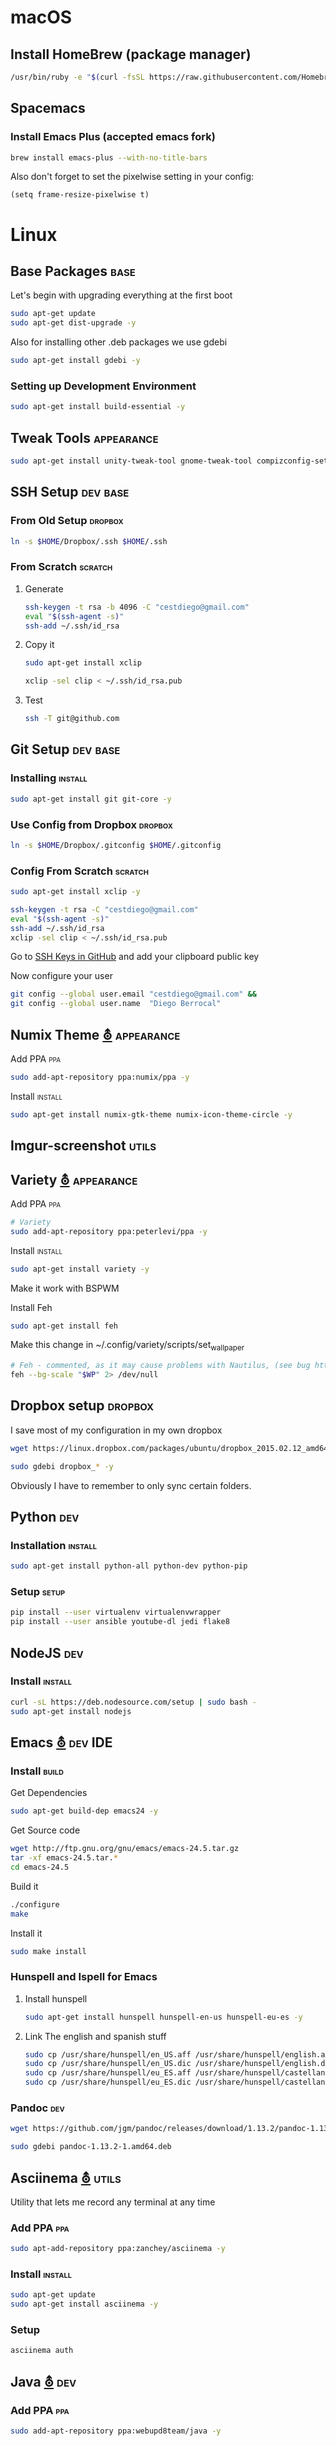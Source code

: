 
* macOS
** Install HomeBrew (package manager)

   #+BEGIN_SRC sh
     /usr/bin/ruby -e "$(curl -fsSL https://raw.githubusercontent.com/Homebrew/install/master/install)"
   #+END_SRC
** Spacemacs
*** Install Emacs Plus (accepted emacs fork)
    
    #+BEGIN_SRC sh
      brew install emacs-plus --with-no-title-bars
    #+END_SRC

    Also don't forget to set the pixelwise setting in your config:

    #+BEGIN_SRC elisp
      (setq frame-resize-pixelwise t)
    #+END_SRC

* Linux
** Base Packages                                                       :base:
   Let's begin with upgrading everything at the first boot

   #+begin_src sh :results verbatim :dir /sudo::
 sudo apt-get update
 sudo apt-get dist-upgrade -y
   #+end_src

   Also for installing other .deb packages we use gdebi

   #+begin_src sh :results verbatim :dir /sudo::
 sudo apt-get install gdebi -y
   #+end_src

*** Setting up Development  Environment
    #+begin_src sh :results verbatim :dir /sudo::
 sudo apt-get install build-essential -y
    #+end_src

** Tweak Tools                                                   :appearance:
   #+begin_src sh :results verbatim :dir /sudo::
 sudo apt-get install unity-tweak-tool gnome-tweak-tool compizconfig-settings-manager -y
   #+end_src
** SSH Setup                                                       :dev:base:
*** From Old Setup                                                  :dropbox:
    #+begin_src sh
   ln -s $HOME/Dropbox/.ssh $HOME/.ssh
    #+end_src

*** From Scratch                                                    :scratch:
**** Generate
     #+begin_src sh
   ssh-keygen -t rsa -b 4096 -C "cestdiego@gmail.com"
   eval "$(ssh-agent -s)"
   ssh-add ~/.ssh/id_rsa
     #+end_src
**** Copy it
     #+begin_src sh :results verbatim :dir /sudo::
   sudo apt-get install xclip
     #+end_src

     #+begin_src sh
   xclip -sel clip < ~/.ssh/id_rsa.pub
     #+end_src
**** Test
     #+begin_src sh
   ssh -T git@github.com
     #+end_src
** Git Setup                                                       :dev:base:
*** Installing                                                      :install:
    #+begin_src sh :results verbatim :dir /sudo::
   sudo apt-get install git git-core -y
    #+end_src

*** Use Config from Dropbox                                         :dropbox:
    #+begin_src sh :results raw
   ln -s $HOME/Dropbox/.gitconfig $HOME/.gitconfig
    #+end_src

*** Config From Scratch                                             :scratch:
    #+begin_src sh :results verbatim :dir /sudo::
 sudo apt-get install xclip -y
    #+end_src

    #+begin_src sh
 ssh-keygen -t rsa -C "cestdiego@gmail.com"
 eval "$(ssh-agent -s)"
 ssh-add ~/.ssh/id_rsa
 xclip -sel clip < ~/.ssh/id_rsa.pub
    #+end_src

    Go to [[https://github.com/settings/ssh][SSH Keys in GitHub]] and add your clipboard public key

    Now configure your user

    #+begin_src sh
 git config --global user.email "cestdiego@gmail.com" &&
 git config --global user.name  "Diego Berrocal"
    #+end_src

** Numix Theme [[https://numixproject.org/][⛢]]                                                 :appearance:
**** Add PPA                                                            :ppa:
     #+begin_src sh :results verbatim :dir /sudo::
 sudo add-apt-repository ppa:numix/ppa -y
     #+end_src
**** Install                                                        :install:
     #+begin_src sh
 sudo apt-get install numix-gtk-theme numix-icon-theme-circle -y
     #+end_src
** Imgur-screenshot                                                   :utils:
** Variety [[http://peterlevi.com/variety/how-to-install/][⛢]]                                                     :appearance:
**** Add PPA                                                            :ppa:
     #+begin_src sh :results verbatim :dir /sudo::
 # Variety
 sudo add-apt-repository ppa:peterlevi/ppa -y
     #+end_src
**** Install                                                        :install:
     #+begin_src sh
 sudo apt-get install variety -y
     #+end_src
**** Make it work with BSPWM
     Install Feh
     #+begin_src sh
 sudo apt-get install feh
     #+end_src

     Make this change in ~/.config/variety/scripts/set_wallpaper
     #+begin_src sh
 # Feh - commented, as it may cause problems with Nautilus, (see bug https://bugs.launchpad.net/variety/+bug/1047083)
 feh --bg-scale "$WP" 2> /dev/null
     #+end_src

** Dropbox setup                                                    :dropbox:
   I save most of my configuration in my own dropbox
   #+begin_src sh
   wget https://linux.dropbox.com/packages/ubuntu/dropbox_2015.02.12_amd64.deb
   #+end_src
   #+begin_src sh :results verbatim :dir /sudo::
   sudo gdebi dropbox_* -y
   #+end_src

   Obviously I have to remember to only sync certain folders.
** Python                                                               :dev:
*** Installation                                                    :install:
    #+begin_src sh :results verbatim :dir /sudo::
 sudo apt-get install python-all python-dev python-pip
    #+end_src

*** Setup                                                             :setup:
    #+begin_src sh
 pip install --user virtualenv virtualenvwrapper
 pip install --user ansible youtube-dl jedi flake8
    #+end_src

** NodeJS                                                               :dev:
*** Install                                                         :install:
    #+begin_src sh :results verbatim :dir /sudo::
   curl -sL https://deb.nodesource.com/setup | sudo bash -
   sudo apt-get install nodejs
    #+end_src

** Emacs [[http://ubuntuhandbook.org/index.php/2014/10/emacs-24-4-released-install-in-ubuntu-14-04/][⛢]]                                                          :dev:IDE:
*** Install                                                           :build:
    Get Dependencies
    #+begin_src sh :results verbatim :dir /sudo::
   sudo apt-get build-dep emacs24 -y
    #+end_src

    Get Source code
    #+begin_src sh
   wget http://ftp.gnu.org/gnu/emacs/emacs-24.5.tar.gz
   tar -xf emacs-24.5.tar.*
   cd emacs-24.5
    #+end_src

    Build it
    #+begin_src sh
   ./configure
   make
    #+end_src

    Install it
    #+begin_src sh :results verbatim :dir /sudo::
   sudo make install
    #+end_src
*** Hunspell and Ispell for Emacs
**** Install hunspell
     #+begin_src sh :results verbatim :dir /sudo::
   sudo apt-get install hunspell hunspell-en-us hunspell-eu-es -y
     #+end_src

**** Link The english and spanish stuff
     #+begin_src sh :results verbatim :dir /sudo::
 sudo cp /usr/share/hunspell/en_US.aff /usr/share/hunspell/english.aff &&
 sudo cp /usr/share/hunspell/en_US.dic /usr/share/hunspell/english.dic &&
 sudo cp /usr/share/hunspell/eu_ES.aff /usr/share/hunspell/castellano.aff &&
 sudo cp /usr/share/hunspell/eu_ES.dic /usr/share/hunspell/castellano.dic
     #+end_src


*** Pandoc                                                              :dev:
    #+begin_src sh
   wget https://github.com/jgm/pandoc/releases/download/1.13.2/pandoc-1.13.2-1-amd64.deb
    #+end_src

    #+begin_src sh :results verbatim :dir /sudo::/home/io/
   sudo gdebi pandoc-1.13.2-1.amd64.deb
    #+end_src

** Asciinema [[https://asciinema.org/docs/installation][⛢]]                                                        :utils:
   Utility that lets me record any terminal at any time
*** Add PPA                                                             :ppa:
    #+begin_src sh :results verbatim :dir /sudo::
 sudo apt-add-repository ppa:zanchey/asciinema -y
    #+end_src
*** Install                                                         :install:
    #+begin_src sh :results verbatim :dir /sudo::
 sudo apt-get update
 sudo apt-get install asciinema -y
    #+end_src
*** Setup
    #+begin_src sh
 asciinema auth
    #+end_src

** Java [[http://www.webupd8.org/2012/09/install-oracle-java-8-in-ubuntu-via-ppa.html][⛢]]                                                               :dev:
*** Add PPA                                                             :ppa:

    #+begin_src sh :results verbatim :dir /sudo::
 sudo add-apt-repository ppa:webupd8team/java -y
    #+end_src
*** Install                                                         :install:
    #+begin_src sh :results verbatim :dir /sudo::
 sudo apt-get install oracle-java7-installer
    #+end_src

** Android Studio
*** Dependencies
    #+begin_src sh :results verbatim :dir /sudo::
 nsudo apt-get install lib32z1 lib32ncurses5 lib32bz2-1.0 lib32stdc++6
    #+end_src
** Spotify [[https://www.spotify.com/pe/download/previews/][⛢]]                                                          :media:
*** Add PPA                                                             :ppa:
    #+begin_src sh :results verbatim :dir /sudo::
 sudo apt-add-repository -y "deb http://repository.spotify.com stable non-free" &&
 sudo apt-key adv --keyserver keyserver.ubuntu.com --recv-keys 94558F59 &&
    #+end_src
*** Install                                                         :install:
    #+begin_src sh :results verbatim :dir /sudo::
 sudo apt-get update -qq &&
 sudo apt-get install spotify-client
    #+end_src

** LaTeX [[http://www.reddit.com/r/latex/][⛢]]                                                             :work:
*** Install                                                         :install:
    #+begin_src sh :results verbatim :dir /sudo::
   sudo apt-get install texlive-full
    #+end_src

** VMWare [[Install ][⛢]]                                              :dev:virtualization:
*** Grab Installer [[Install ][⛢]]
*** Enter the following License Key
    Hint: These are ROT13'd
    #+begin_src sh
   PI512-SNJ91-085AC-QZKDK-DYUNS
   NN7QH-NCJ15-U848D-C5MTM-CPEP2
   IH1A2-6QR5A-Z8QYD-NRZRI-KN2M4
   HI3AE-NZM17-08RMC-9LDDR-ZMNL8
   TP75H-21R50-Z8Q5D-X6LDK-J28I8
    #+end_src

*** Enable 3D Acceleration [[http://askubuntu.com/questions/512762/vmware-3d-acceleration-ubuntu-14-04][⛢]]
    Enable it in the .vmware preference file

    #+begin_src sh
 emacs ~/.vmware/preferences
 # Edit mks.gl.allowBlacklistedDrivers = FALSE
 # set to False
    #+end_src
** SimpleScreenRecorder                                               :utils:
*** Add PPA                                                             :ppa:
    #+begin_src sh :results verbatim :dir /sudo::
   # SimpleScreenRecorder
   sudo add-apt-repository ppa:maarten-baert/simplescreenrecorder -y
    #+end_src

*** Install                                                         :install:
    #+begin_src sh :results verbatim :dir /sudo::
   sudo apt-get install simplescreenrecorder -y
   # if you want to record 32-bit OpenGL applications on a 64-bit system:
   sudo apt-get install simplescreenrecorder-lib:i386 -y
    #+end_src

** GIF Recording                                                :media:utils:
*** Install xrectsel
    #+begin_src sh
 git clone https://github.com/lolilolicon/xrectsel
 cd xrectsel
 ./bootstrap
 ./configure
 make
    #+end_src
    #+begin_src sh :results verbatim :dir /sudo::
 sudo make install
    #+end_src

*** Add PPA                                                             :ppa:
    #+begin_src sh :results verbatim :dir /sudo::
   sudo add-apt-repository ppa:fossfreedom/byzanz
    #+end_src

*** Install                                                         :install:

    #+begin_src sh :results verbatim :dir /sudo::
   sudo apt-get install xdotool byzanz
    #+end_src
